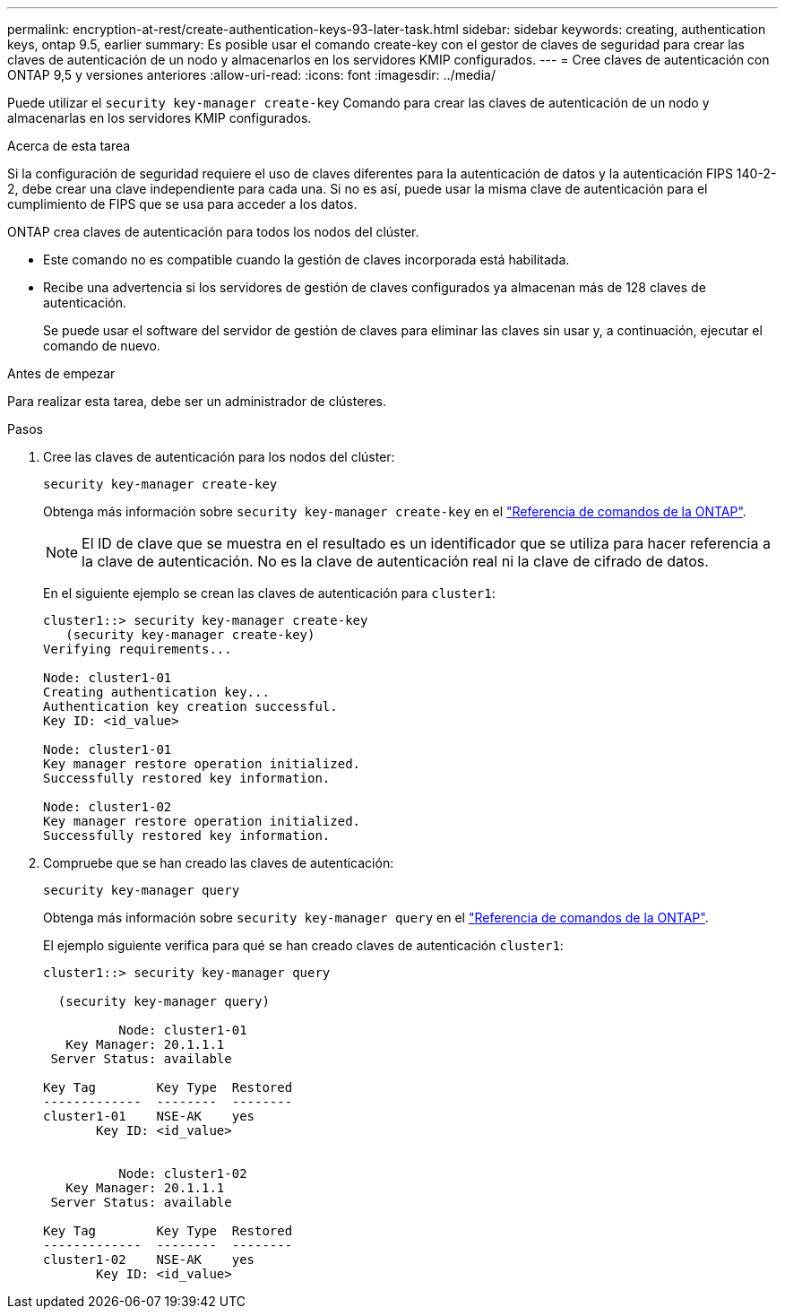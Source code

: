 ---
permalink: encryption-at-rest/create-authentication-keys-93-later-task.html 
sidebar: sidebar 
keywords: creating, authentication keys, ontap 9.5, earlier 
summary: Es posible usar el comando create-key con el gestor de claves de seguridad para crear las claves de autenticación de un nodo y almacenarlos en los servidores KMIP configurados. 
---
= Cree claves de autenticación con ONTAP 9,5 y versiones anteriores
:allow-uri-read: 
:icons: font
:imagesdir: ../media/


[role="lead"]
Puede utilizar el `security key-manager create-key` Comando para crear las claves de autenticación de un nodo y almacenarlas en los servidores KMIP configurados.

.Acerca de esta tarea
Si la configuración de seguridad requiere el uso de claves diferentes para la autenticación de datos y la autenticación FIPS 140-2-2, debe crear una clave independiente para cada una. Si no es así, puede usar la misma clave de autenticación para el cumplimiento de FIPS que se usa para acceder a los datos.

ONTAP crea claves de autenticación para todos los nodos del clúster.

* Este comando no es compatible cuando la gestión de claves incorporada está habilitada.
* Recibe una advertencia si los servidores de gestión de claves configurados ya almacenan más de 128 claves de autenticación.
+
Se puede usar el software del servidor de gestión de claves para eliminar las claves sin usar y, a continuación, ejecutar el comando de nuevo.



.Antes de empezar
Para realizar esta tarea, debe ser un administrador de clústeres.

.Pasos
. Cree las claves de autenticación para los nodos del clúster:
+
`security key-manager create-key`

+
Obtenga más información sobre `security key-manager create-key` en el link:https://docs.netapp.com/us-en/ontap-cli/security-key-manager-key-create.html["Referencia de comandos de la ONTAP"^].

+

NOTE: El ID de clave que se muestra en el resultado es un identificador que se utiliza para hacer referencia a la clave de autenticación. No es la clave de autenticación real ni la clave de cifrado de datos.

+
En el siguiente ejemplo se crean las claves de autenticación para `cluster1`:

+
[listing]
----
cluster1::> security key-manager create-key
   (security key-manager create-key)
Verifying requirements...

Node: cluster1-01
Creating authentication key...
Authentication key creation successful.
Key ID: <id_value>

Node: cluster1-01
Key manager restore operation initialized.
Successfully restored key information.

Node: cluster1-02
Key manager restore operation initialized.
Successfully restored key information.
----
. Compruebe que se han creado las claves de autenticación:
+
`security key-manager query`

+
Obtenga más información sobre `security key-manager query` en el link:https://docs.netapp.com/us-en/ontap-cli/security-key-manager-key-query.html["Referencia de comandos de la ONTAP"^].

+
El ejemplo siguiente verifica para qué se han creado claves de autenticación `cluster1`:

+
[listing]
----
cluster1::> security key-manager query

  (security key-manager query)

          Node: cluster1-01
   Key Manager: 20.1.1.1
 Server Status: available

Key Tag        Key Type  Restored
-------------  --------  --------
cluster1-01    NSE-AK    yes
       Key ID: <id_value>


          Node: cluster1-02
   Key Manager: 20.1.1.1
 Server Status: available

Key Tag        Key Type  Restored
-------------  --------  --------
cluster1-02    NSE-AK    yes
       Key ID: <id_value>
----

